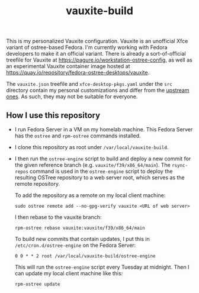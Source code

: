 #+title: vauxite-build

This is my personalized Vauxite configuration. Vauxite is an unofficial Xfce variant of ostree-based Fedora. I'm currently working with Fedora developers to make it an official variant. There is already a sort-of-official treefile for Vauxite at https://pagure.io/workstation-ostree-config, as well as an experimental Vauxite container image hosted at https://quay.io/repository/fedora-ostree-desktops/vauxite.

The ~vauxite.json~ treefile and ~xfce-desktop-pkgs.yaml~ under the ~src~ directory contain my personal customizations and differ from the [[https://pagure.io/workstation-ostree-config][upstream ones]]. As such, they may not be suitable for everyone.

** How I use this repository
- I run Fedora Server in a VM on my homelab machine. This Fedora Server has the ~ostree~ and ~rpm-ostree~ commands installed.
- I clone this repository as root under ~/var/local/vauxite-build~.
- I then run the ~ostree-engine~ script to build and deploy a new commit for the given reference branch (e.g. ~vauxite/f39/x86_64/main~). The ~rsync-repos~ command is used in the ~ostree-engine~ script to deploy the resulting OSTree repository to a web server root, which serves as the remote repository.

  To add the repository as a remote on my local client machine:
  #+begin_src shell
  sudo ostree remote add --no-gpg-verify vauxite <URL of web server>
  #+end_src

  I then rebase to the vauxite branch:
  #+begin_src shell
  rpm-ostree rebase vauxite:vauxite/f39/x86_64/main
  #+end_src

  To build new commits that contain updates, I put this in ~/etc/cron.d/ostree-engine~ on the Fedora Server:
  #+begin_src shell
  0 0 * * 2 root /var/local/vauxite-build/ostree-engine
  #+end_src

  This will run the ~ostree-engine~ script every Tuesday at midnight. Then I can update my local client machine like this:
  #+begin_src shell
  rpm-ostree update
  #+end_src
